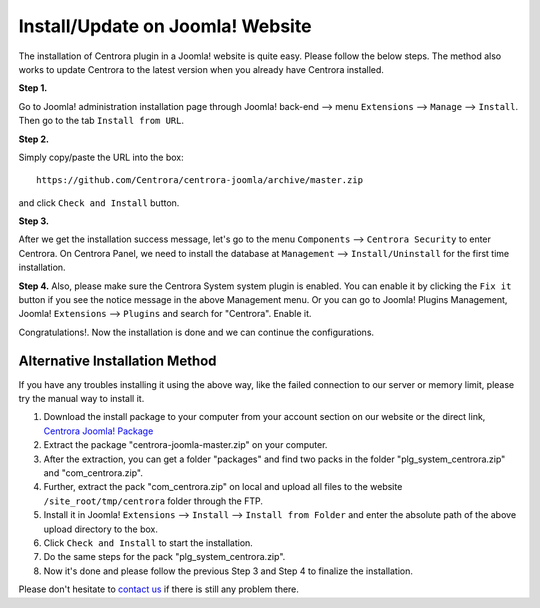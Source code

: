 Install/Update on Joomla! Website
**************************

The installation of Centrora plugin in a Joomla! website is quite easy. Please follow the below steps. The method also works to update Centrora to the latest version when you already have Centrora installed.

**Step 1.**

Go to Joomla! administration installation page through Joomla! back-end --> menu ``Extensions`` --> ``Manage`` --> ``Install``. Then go to the tab ``Install from URL``.

.. image:: https://cdn.protect-website.co/centrora_web/images/Tutorials/005_Joomla!_Install.jpg

**Step 2.**

Simply copy/paste the URL into the box::

    https://github.com/Centrora/centrora-joomla/archive/master.zip

and click ``Check and Install`` button.

.. image:: https://cdn.protect-website.co/centrora_web/images/Tutorials/006_Joomla!_Install_from_URL.jpg

**Step 3.**

After we get the installation success message, let's go to the menu ``Components`` --> ``Centrora Security`` to enter Centrora. On Centrora Panel, we need to install the database at ``Management`` --> ``Install/Uninstall`` for the first time installation.

.. image:: https://cdn.protect-website.co/centrora_web/images/Tutorials/007_Joomla!_Install_DB.jpg

**Step 4.**
Also, please make sure the Centrora System system plugin is enabled. You can enable it by clicking the ``Fix it`` button if you see the notice message in the above Management menu. Or you can go to Joomla! Plugins Management, Joomla! ``Extensions`` --> ``Plugins`` and search for "Centrora". Enable it.

.. image:: https://cdn.protect-website.co/centrora_web/images/Tutorials/008_Joomla!_Enable_Plugin.jpg

Congratulations!. Now the installation is done and we can continue the configurations.

**Alternative Installation Method**
---------------------------------------------------------

If you have any troubles installing it using the above way, like the failed connection to our server or memory limit, please try the manual way to install it.

1. Download the install package to your computer from your account section on our website or the direct link, `Centrora Joomla! Package <https://github.com/Centrora/centrora-joomla/archive/master.zip>`_
2. Extract the package "centrora-joomla-master.zip" on your computer.
3. After the extraction, you can get a folder "packages" and find two packs in the folder "plg_system_centrora.zip" and "com_centrora.zip".
4. Further, extract the pack "com_centrora.zip" on local and upload all files to the website ``/site_root/tmp/centrora`` folder through the FTP.
5. Install it in Joomla! ``Extensions`` --> ``Install`` --> ``Install from Folder`` and enter the absolute path of the above upload directory to the box.
6. Click ``Check and Install`` to start the installation.
7. Do the same steps for the pack "plg_system_centrora.zip".
8. Now it's done and please follow the previous Step 3 and Step 4 to finalize the installation.

Please don't hesitate to `contact us <https://www.centrora.com/support>`_ if there is still any problem there.